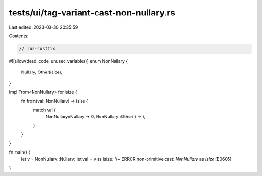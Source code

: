 tests/ui/tag-variant-cast-non-nullary.rs
========================================

Last edited: 2023-03-30 20:35:59

Contents:

.. code-block:: rs

    // run-rustfix
#![allow(dead_code, unused_variables)]
enum NonNullary {
    Nullary,
    Other(isize),
}

impl From<NonNullary> for isize {
    fn from(val: NonNullary) -> isize {
        match val {
            NonNullary::Nullary => 0,
            NonNullary::Other(i) => i,
        }
    }
}

fn main() {
    let v = NonNullary::Nullary;
    let val = v as isize; //~ ERROR non-primitive cast: `NonNullary` as `isize` [E0605]
}


